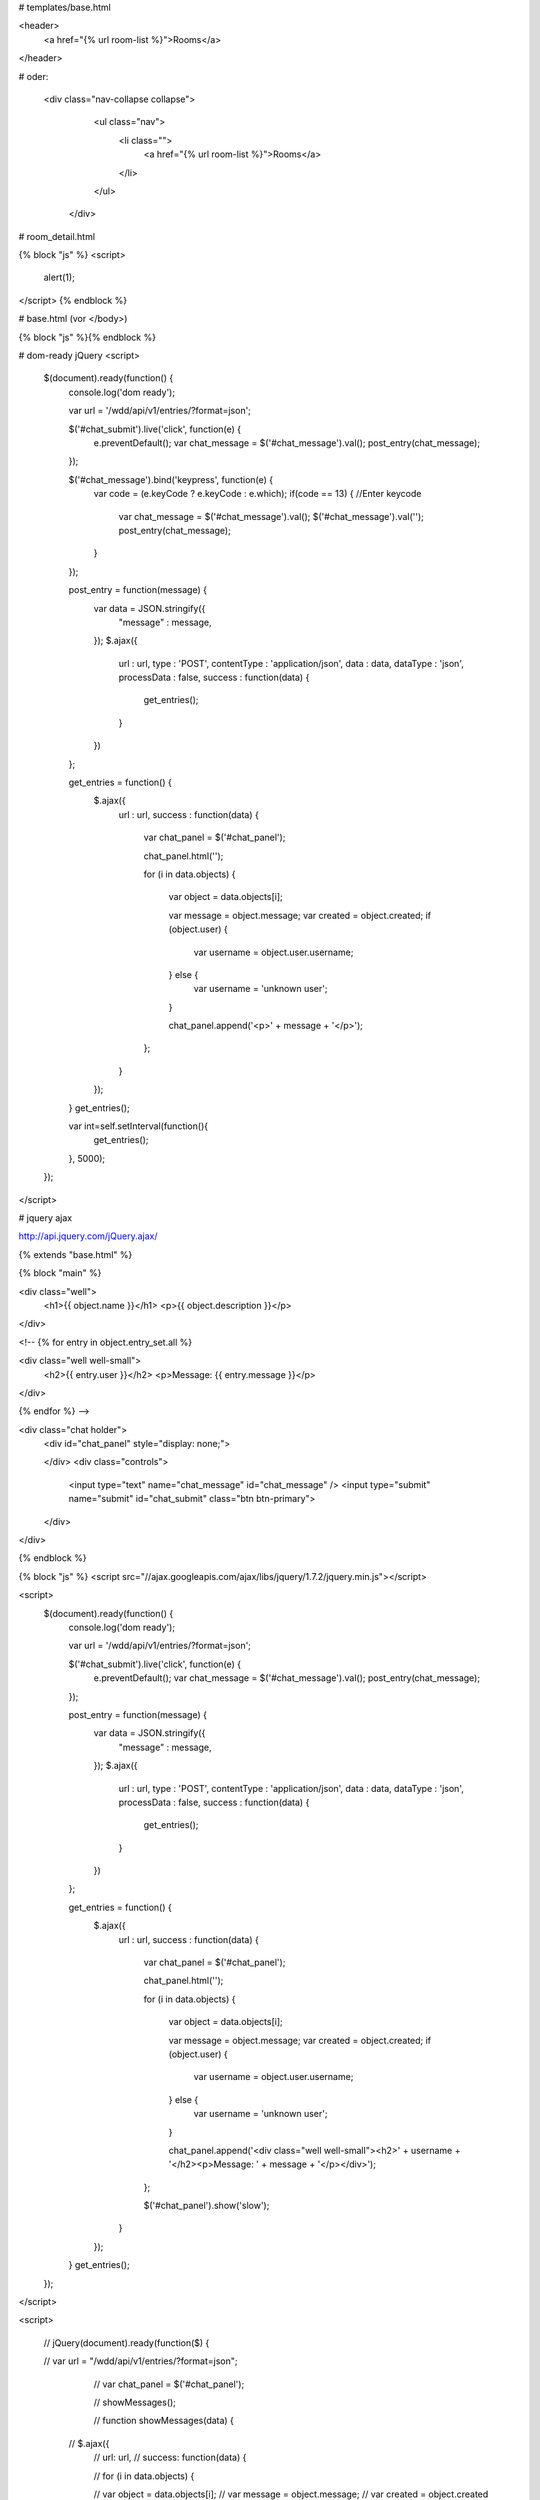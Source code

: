 # templates/base.html

<header>
    <a href="{% url room-list %}">Rooms</a>
</header>



# oder:

        <div class="nav-collapse collapse">
            <ul class="nav">
              <li class="">
                <a href="{% url room-list %}">Rooms</a>
              </li>
            </ul>
          </div>





# room_detail.html

{% block "js" %}
<script>
        alert(1);
</script>
{% endblock %}


# base.html (vor </body>)

{% block "js" %}{% endblock %}











# dom-ready jQuery
<script>
        $(document).ready(function() {
                console.log('dom ready');

                var url = '/wdd/api/v1/entries/?format=json';

                $('#chat_submit').live('click', function(e) {
                        e.preventDefault();
                        var chat_message = $('#chat_message').val();
                        post_entry(chat_message);
                });
                
                $('#chat_message').bind('keypress', function(e) {
                         var code = (e.keyCode ? e.keyCode : e.which);
                         if(code == 13) { //Enter keycode
                                var chat_message = $('#chat_message').val();
                                $('#chat_message').val('');
                                post_entry(chat_message);
                         }
                });

                post_entry = function(message) {
                        var data = JSON.stringify({
                                "message" : message,
                        });
                        $.ajax({
                                url : url,
                                type : 'POST',
                                contentType : 'application/json',
                                data : data,
                                dataType : 'json',
                                processData : false,
                                success : function(data) {
                                        get_entries();
                                }
                        })
                };

                get_entries = function() {
                        $.ajax({
                                url : url,
                                success : function(data) {

                                        var chat_panel = $('#chat_panel');

                                        chat_panel.html('');

                                        for (i in data.objects) {

                                                var object = data.objects[i];

                                                var message = object.message;
                                                var created = object.created;
                                                if (object.user) {
                                                        var username = object.user.username;
                                                } else {
                                                        var username = 'unknown user';
                                                }

                                                chat_panel.append('<p>' + message + '</p>');

                                        };
                                }
                        });
                }
                get_entries();

                
                var int=self.setInterval(function(){
                        get_entries();
                }, 5000);

        }); 
</script>




# jquery ajax

http://api.jquery.com/jQuery.ajax/
















{% extends "base.html" %}


{% block "main" %}

<div class="well">
        <h1>{{ object.name }}</h1>
        <p>{{ object.description }}</p>
</div>

<!-- {% for entry in object.entry_set.all %}

<div class="well well-small">
        <h2>{{ entry.user }}</h2>
        <p>Message: {{ entry.message }}</p>
</div>

{% endfor %} -->

<div class="chat holder">
        <div id="chat_panel" style="display: none;">

        </div>
        <div class="controls">
                <input type="text" name="chat_message" id="chat_message" />
                <input type="submit" name="submit" id="chat_submit" class="btn btn-primary">
        </div>
</div>

{% endblock %}



{% block "js" %}
<script src="//ajax.googleapis.com/ajax/libs/jquery/1.7.2/jquery.min.js"></script>

<script>
        $(document).ready(function() {
                console.log('dom ready');

                var url = '/wdd/api/v1/entries/?format=json';

                $('#chat_submit').live('click', function(e) {
                        e.preventDefault();
                        var chat_message = $('#chat_message').val();
                        post_entry(chat_message);
                });

                post_entry = function(message) {
                        var data = JSON.stringify({
                                "message" : message,
                        });
                        $.ajax({
                                url : url,
                                type : 'POST',
                                contentType : 'application/json',
                                data : data,
                                dataType : 'json',
                                processData : false,
                                success : function(data) {
                                        get_entries();
                                }
                        })
                };

                get_entries = function() {
                        $.ajax({
                                url : url,
                                success : function(data) {

                                        var chat_panel = $('#chat_panel');

                                        chat_panel.html('');

                                        for (i in data.objects) {

                                                var object = data.objects[i];

                                                var message = object.message;
                                                var created = object.created;
                                                if (object.user) {
                                                        var username = object.user.username;
                                                } else {
                                                        var username = 'unknown user';
                                                }

                                                chat_panel.append('<div class="well well-small"><h2>' + username + '</h2><p>Message: ' + message + '</p></div>');

                                        };

                                        $('#chat_panel').show('slow');
                                }
                        });
                }
                get_entries();

        }); 
</script>










<script>



   //      jQuery(document).ready(function($) {
                
   //              var url = "/wdd/api/v1/entries/?format=json";
                        // var chat_panel = $('#chat_panel');

                        // showMessages();

                        // function showMessages(data) {

          //               $.ajax({
                        //             url: url,
                        //             success: function(data) {

                        //                         for (i in data.objects) {

                        //                                 var object = data.objects[i];
                        //                                 var message = object.message;
                        //                                 var created = object.created
                        //                                 var username = object.user.username;

                        //                                 chat_panel.append('<div class="well well-small"><h2>' + username + '</h2><p>Message: ' + message + '</p></div>');
                        //                         };

                        //                         $('#chat_panel').show('slow');
                        //             }
                        //         });
                        // }

                        // function writeMessage() {

                        //         $.ajax({
                        //                 url: url,
                        //                 data: {'message', message},
                        //                 success: function() {

                        //                 }
                        //         })

                        // }

   //      });
        
</script>
{% endblock %}
